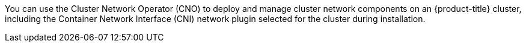 // Text snippet included in the following assemblies:
//
// * /networking/cluster-network-operator.adoc
// * post_installation_configuration/post-install-network-configuration.adoc
//
// Text snippet included in the following modules:
//
// * list of modules where this text snippet is included

:_mod-docs-content-type: SNIPPET

You can use the Cluster Network Operator (CNO) to deploy and manage cluster network components on an {product-title} cluster, including the Container Network Interface (CNI) network plugin selected for the cluster during installation.